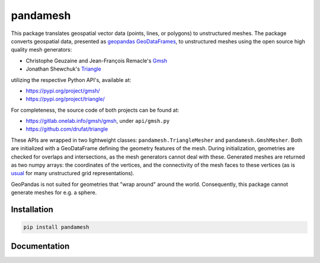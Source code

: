 pandamesh
=========

.. image:: https://img.shields.io/github/workflow/status/deltares/pandamesh/ci?style=flat-square
   :target: https://github.com/deltares/pandamesh/actions?query=workflows%3Aci
.. image:: https://img.shields.io/codecov/c/github/deltares/pandamesh.svg?style=flat-square
   :target: https://app.codecov.io/gh/deltares/pandamesh
.. image:: https://img.shields.io/badge/code%20style-black-000000.svg?style=flat-square
   :target: https://github.com/psf/black


This package translates geospatial vector data (points, lines, or polygons) to
unstructured meshes. The package converts geospatial data, presented as
`geopandas`_ `GeoDataFrames`_, to unstructured meshes using the open source
high quality mesh generators:

* Christophe Geuzaine and Jean-François Remacle's `Gmsh`_
* Jonathan Shewchuk's `Triangle`_

utilizing the respective Python API's, available at:

* https://pypi.org/project/gmsh/
* https://pypi.org/project/triangle/
  
For completeness, the source code of both projects can be found at:

* https://gitlab.onelab.info/gmsh/gmsh, under ``api/gmsh.py``
* https://github.com/drufat/triangle

These APIs are wrapped in two lightweight classes: ``pandamesh.TriangleMesher``
and ``pandamesh.GmshMesher``. Both are initialized with a GeoDataFrame defining
the geometry features of the mesh. During initialization, geometries are
checked for overlaps and intersections, as the mesh generators cannot deal with
these.  Generated meshes are returned as two numpy arrays: the coordinates of
the vertices, and the connectivity of the mesh faces to these vertices (as is
`usual`_ for many unstructured grid representations).

GeoPandas is not suited for geometries that "wrap around" around the world.
Consequently, this package cannot generate meshes for e.g. a sphere.

Installation
------------

.. code:: console

    pip install pandamesh
    
Documentation
-------------

.. image:: https://img.shields.io/github/workflow/status/deltares/pandamesh/docs?style=flat-square
   :target: https://deltares.github.io/pandamesh/

.. _geopandas: https://geopandas.org/
.. _GeoDataFrames: https://geopandas.org/en/stable/docs/reference/api/geopandas.GeoDataFrame.html
.. _Gmsh: https://gmsh.info/
.. _Triangle: https://www.cs.cmu.edu/~quake/triangle.html
.. _usual: https://ugrid-conventions.github.io/ugrid-conventions/
